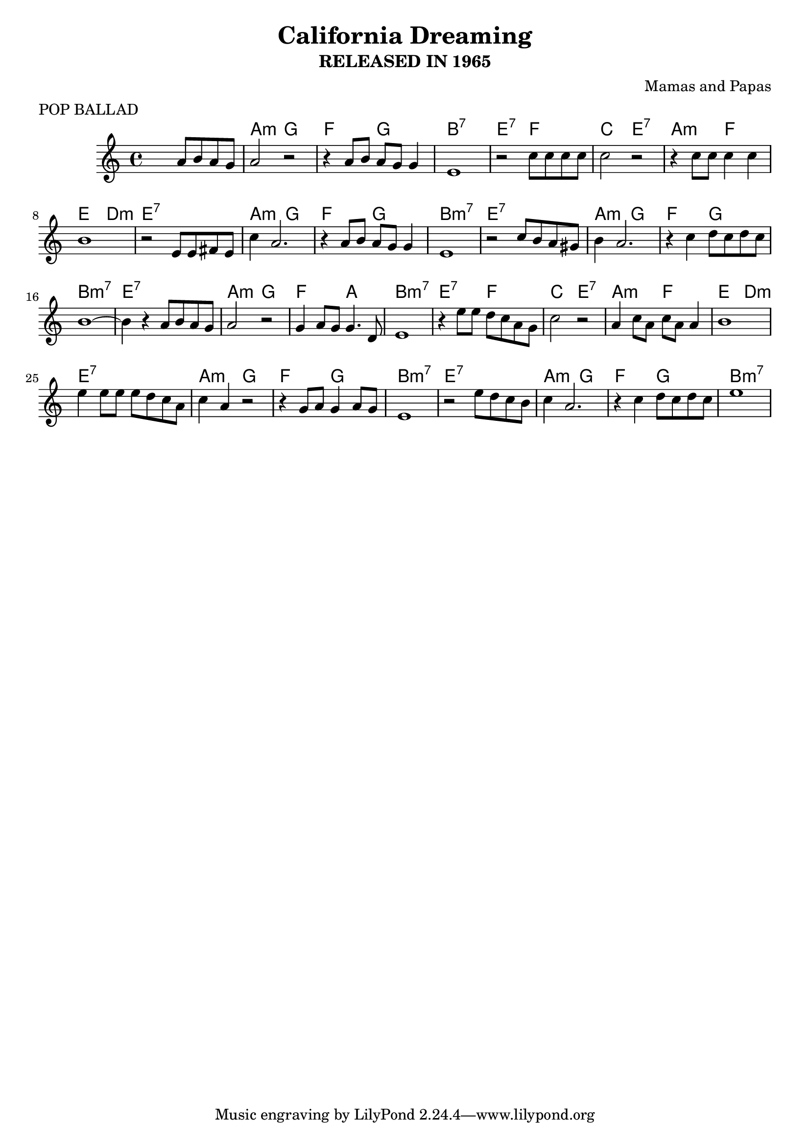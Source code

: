   \header {
  title = "California Dreaming"
  composer = "Mamas and Papas"
  meter    = "POP BALLAD"
  subtitle = "RELEASED IN 1965"
}

\score {

 <<
 \chords{
 s1 a2:m g f g
 b1:7 e2:7 f c e:7
 a:m f e d:m e1:7
 a2:m g f g b1:m7
 e1:7 a2:m g f g
 b1:m7 e:7 a2:m g
 f a b1:m7 e2:7 f
 c e:7 a:m f e d:m
 e1:7 a2:m g f g
 b1:m7 e:7 a2:m g
 f g b1:m7
 }

\relative c'' {
%01
 s2 a8 b a g
%02
 a2 r
%03
 r4 a8 b a g g4
%04
 e1
%05
 r2 c'8 c c c
%06
 c2 r
%07
 r4 c8 c c4 c
%08
 b1
%09
 r2 e,8 e fis e
%10
 c'4 a2.
%11
 r4 a8 b a g g4
%12
 e1
%13
 r2 c'8 b a gis
%14
 b4 a2.
%15
 r4 c d8 c d c
%16
 b1~
%17
 b4 r a8 b a g
%18
 a2 r
%19
 g4 a8 g g4. d8
%20
 e1
%21
 r4 e'8 e d c a g
%22
 c2 r
%23
 a4 c8 a c a a4
%24
 b1
%25
 e4 e8 e e d c a
%26
 c4 a r2
%27
 r4 g8 a g4 a8 g
%28
 e1
%29
 r2 e'8 d c b
%30
 c4 a2.
%31
 r4 c d8 c d c
%32
 e1
  }
>>
  \layout {}
  \midi {}
}
